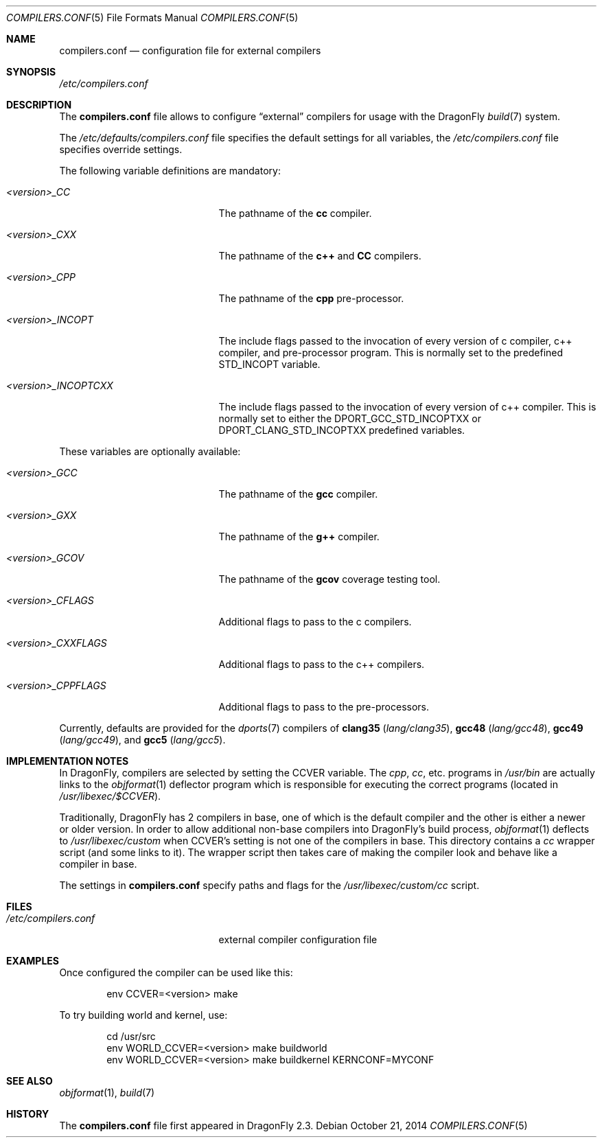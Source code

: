 .\"
.\" Copyright (c) 2009
.\"	The DragonFly Project.  All rights reserved.
.\"
.\" Redistribution and use in source and binary forms, with or without
.\" modification, are permitted provided that the following conditions
.\" are met:
.\"
.\" 1. Redistributions of source code must retain the above copyright
.\"    notice, this list of conditions and the following disclaimer.
.\" 2. Redistributions in binary form must reproduce the above copyright
.\"    notice, this list of conditions and the following disclaimer in
.\"    the documentation and/or other materials provided with the
.\"    distribution.
.\" 3. Neither the name of The DragonFly Project nor the names of its
.\"    contributors may be used to endorse or promote products derived
.\"    from this software without specific, prior written permission.
.\"
.\" THIS SOFTWARE IS PROVIDED BY THE COPYRIGHT HOLDERS AND CONTRIBUTORS
.\" ``AS IS'' AND ANY EXPRESS OR IMPLIED WARRANTIES, INCLUDING, BUT NOT
.\" LIMITED TO, THE IMPLIED WARRANTIES OF MERCHANTABILITY AND FITNESS
.\" FOR A PARTICULAR PURPOSE ARE DISCLAIMED.  IN NO EVENT SHALL THE
.\" COPYRIGHT HOLDERS OR CONTRIBUTORS BE LIABLE FOR ANY DIRECT, INDIRECT,
.\" INCIDENTAL, SPECIAL, EXEMPLARY OR CONSEQUENTIAL DAMAGES (INCLUDING,
.\" BUT NOT LIMITED TO, PROCUREMENT OF SUBSTITUTE GOODS OR SERVICES;
.\" LOSS OF USE, DATA, OR PROFITS; OR BUSINESS INTERRUPTION) HOWEVER CAUSED
.\" AND ON ANY THEORY OF LIABILITY, WHETHER IN CONTRACT, STRICT LIABILITY,
.\" OR TORT (INCLUDING NEGLIGENCE OR OTHERWISE) ARISING IN ANY WAY OUT
.\" OF THE USE OF THIS SOFTWARE, EVEN IF ADVISED OF THE POSSIBILITY OF
.\" SUCH DAMAGE.
.\"
.Dd October 21, 2014
.Dt COMPILERS.CONF 5
.Os
.Sh NAME
.Nm compilers.conf
.Nd configuration file for external compilers
.Sh SYNOPSIS
.Pa /etc/compilers.conf
.Sh DESCRIPTION
The
.Nm
file allows to configure
.Dq external
compilers for usage with the
.Dx
.Xr build 7
system.
.Pp
The
.Pa /etc/defaults/compilers.conf
file specifies the default settings for all variables, the
.Pa /etc/compilers.conf
file specifies override settings.
.Pp
The following variable definitions are mandatory:
.Bl -tag -width ".Va <version>_INCOPTCXX"
.It Va <version>_CC
The pathname of the
.Nm cc
compiler.
.It Va <version>_CXX
The pathname of the
.Nm c++
and
.Nm CC
compilers.
.It Va <version>_CPP
The pathname of the
.Nm cpp
pre-processor.
.It Va <version>_INCOPT
The include flags passed to the invocation of every version of c compiler,
c++ compiler, and pre-processor program.  This is normally set to the 
predefined STD_INCOPT variable.
.It Va <version>_INCOPTCXX
The include flags passed to the invocation of every version of c++
compiler.  This is normally set to either the DPORT_GCC_STD_INCOPTXX or
DPORT_CLANG_STD_INCOPTXX predefined variables.
.El
.Pp
These variables are optionally available:
.Bl -tag -width ".Va <version>_INCOPTCXX"
.It Va <version>_GCC
The pathname of the
.Nm gcc
compiler.
.It Va <version>_GXX
The pathname of the
.Nm g++
compiler.
.It Va <version>_GCOV
The pathname of the
.Nm gcov
coverage testing tool.
.\"
.\" Uncomment the following after clang is brought into base
.\".It Va <version>_CLANG
.\"The pathname of the
.\".Nm clang
.\"compiler.
.\".It Va <version>_CLANGCXX
.\"The pathname of the
.\".Nm clang++
.\"compiler.
.\".It Va <version>_CLANGCPP
.\"The pathname of the
.\".Nm clang-cpp
.\"pre-processor.
.\"
.It Va <version>_CFLAGS
Additional flags to pass to the c compilers.
.It Va <version>_CXXFLAGS
Additional flags to pass to the c++ compilers.
.It Va <version>_CPPFLAGS
Additional flags to pass to the pre-processors.
.El
.Pp
Currently, defaults are provided for the
.Xr dports 7
compilers of
.Nm clang35
.Pa ( lang/clang35 ) ,
.Nm gcc48
.Pa ( lang/gcc48 ) ,
.Nm gcc49
.Pa ( lang/gcc49 ) ,
and
.Nm gcc5
.Pa ( lang/gcc5 ) .
.Sh IMPLEMENTATION NOTES
In
.Dx ,
compilers are selected by setting the
.Ev CCVER
variable.
The
.Pa cpp ,
.Pa cc ,
etc\&. programs in
.Pa /usr/bin
are actually links to the
.Xr objformat 1
deflector program which is responsible for executing the
correct programs (located in
.Pa /usr/libexec/$CCVER ) .
.Pp
Traditionally,
.Dx
has 2 compilers in base, one of which is the default compiler and the other
is either a newer or older version.
In order to allow additional non-base compilers into
.Dx Ap s
build process,
.Xr objformat 1
deflects to
.Pa /usr/libexec/custom
when
.Ev CCVER Ap s
setting is not one of the compilers in base.
This directory contains a
.Pa cc
wrapper script (and some links to it).
The wrapper script then takes care of making the compiler look and behave
like a compiler in base.
.Pp
The settings in
.Nm
specify paths and flags for the
.Pa /usr/libexec/custom/cc
script.
.Sh FILES
.Bl -tag -width ".Pa /etc/compilers.conf" -compact
.It Pa /etc/compilers.conf
external compiler configuration file
.El
.Sh EXAMPLES
Once configured the compiler can be used like this:
.Bd -literal -offset indent
env CCVER=<version> make
.Ed
.Pp
To try building world and kernel, use:
.Bd -literal -offset indent
cd /usr/src
env WORLD_CCVER=<version> make buildworld
env WORLD_CCVER=<version> make buildkernel KERNCONF=MYCONF
.Ed
.Sh SEE ALSO
.Xr objformat 1 ,
.Xr build 7
.Sh HISTORY
The
.Nm
file first appeared in
.Dx 2.3 .

